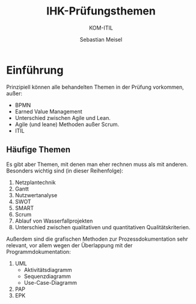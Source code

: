 :LaTeX_PROPERTIES:
#+LANGUAGE: de
#+OPTIONS: d:nil todo:nil pri:nil tags:nil
#+OPTIONS: H:4
#+LaTeX_CLASS: orgstandard
#+LaTeX_CMD: xelatex
#+LATEX_HEADER: \usepackage{listings}
:END:

:REVEAL_PROPERTIES:
#+REVEAL_ROOT: https://cdn.jsdelivr.net/npm/reveal.js
#+REVEAL_REVEAL_JS_VERSION: 4
#+REVEAL_THEME: league
#+REVEAL_EXTRA_CSS: ./mystyle.css
#+REVEAL_HLEVEL: 2
#+OPTIONS: timestamp:nil toc:nil num:nil
:END:

#+TITLE: IHK-Prüfungsthemen
#+SUBTITLE: KOM-ITIL
#+AUTHOR: Sebastian Meisel

* Einführung

Prinzipiell können alle behandelten Themen in der Prüfung vorkommen, außer:

- BPMN
- Earned Value Management
- Unterschied zwischen Agile und Lean.
- Agile (und leane) Methoden außer Scrum.
- ITIL

** Häufige Themen

Es gibt aber Themen, mit denen man eher rechnen muss als mit anderen. Besonders wichtig sind (in dieser Reihenfolge):

1. Netzplantechnik
2. Gantt
3. Nutzwertanalyse
4. SWOT
5. SMART
6. Scrum
7. Ablauf von Wasserfallprojekten
8. Unterschied zwischen qualitativen und quantitativen Qualitätskriterien.

Außerdem sind die grafischen Methoden zur Prozessdokumentation sehr relevant, vor allem wegen der Überlappung mit der Programmdokumentation:

1. UML
   - Aktivitätsdiagramm
   - Sequenzdiagramm
   - Use-Case-Diagramm
2. PAP
3. EPK
